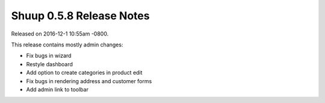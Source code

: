 Shuup 0.5.8 Release Notes
=========================

Released on 2016-12-1 10:55am -0800.

This release contains mostly admin changes:

* Fix bugs in wizard
* Restyle dashboard
* Add option to create categories in product edit
* Fix bugs in rendering address and customer forms
* Add admin link to toolbar
